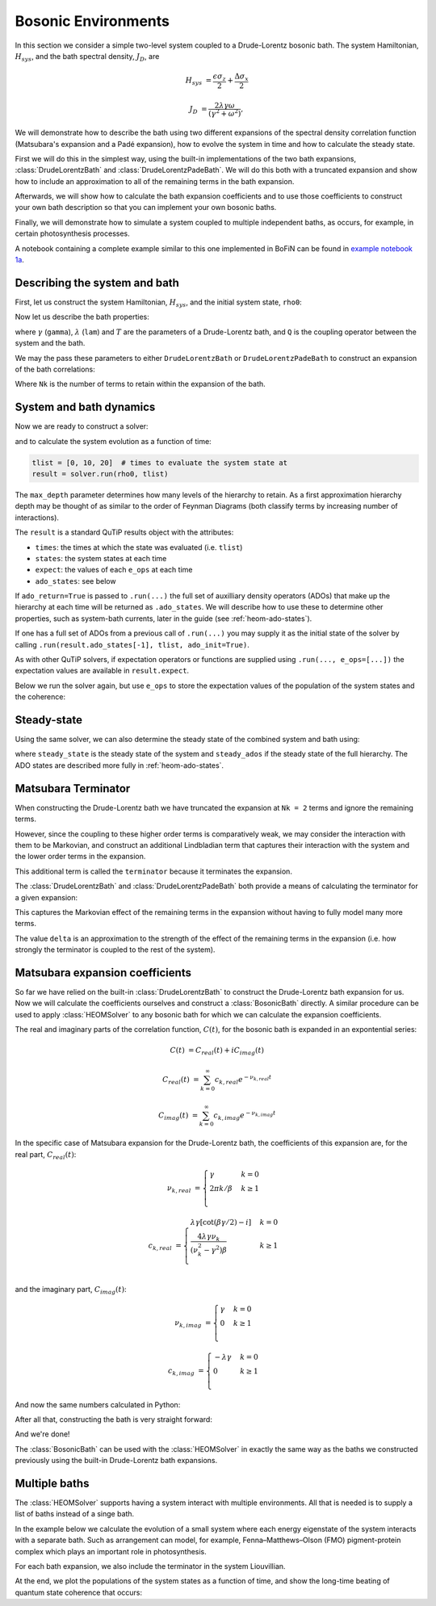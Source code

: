 ####################
Bosonic Environments
####################

In this section we consider a simple two-level system coupled to a
Drude-Lorentz bosonic bath. The system Hamiltonian, :math:`H_{sys}`, and the bath
spectral density, :math:`J_D`, are

.. math::

    H_{sys} &= \frac{\epsilon \sigma_z}{2} + \frac{\Delta \sigma_x}{2}

    J_D &= \frac{2\lambda \gamma \omega}{(\gamma^2 + \omega^2)},

We will demonstrate how to describe the bath using two different expansions
of the spectral density correlation function (Matsubara's expansion and
a Padé expansion), how to evolve the system in time and how to calculate
the steady state.

First we will do this in the simplest way, using the built-in implementations of
the two bath expansions, :class:`DrudeLorentzBath` and
:class:`DrudeLorentzPadeBath`. We will do this both with a truncated expansion
and show how to include an approximation to all of the remaining terms in
the bath expansion.

Afterwards, we will show how to calculate the bath expansion coefficients and to
use those coefficients to construct your own bath description so that you can
implement your own bosonic baths.

Finally, we will demonstrate how to simulate a system coupled to multiple
independent baths, as occurs, for example, in certain photosynthesis processes.

A notebook containing a complete example similar to this one implemented in
BoFiN can be found in
`example notebook 1a <https://github.com/tehruhn/bofin/blob/main/examples/example-1a-Spin-bath-model-basic.ipynb>`__.


Describing the system and bath
------------------------------

First, let us construct the system Hamiltonian, :math:`H_{sys}`, and the initial
system state, ``rho0``:

.. plot::
    :context: reset
    :nofigs:

    from qutip import basis, sigmax, sigmaz

    # The system Hamiltonian:
    eps = 0.5  # energy of the 2-level system
    Del = 1.0  # tunnelling term
    H_sys = 0.5 * eps * sigmaz() + 0.5 * Del * sigmax()

    # Initial state of the system:
    rho0 = basis(2,0) * basis(2,0).dag()

Now let us describe the bath properties:

.. plot::
    :context:
    :nofigs:

    # Bath properties:
    gamma = 0.5  # cut off frequency
    lam = 0.1  # coupling strength
    T = 0.5  # temperature

    # System-bath coupling operator:
    Q = sigmaz()

where :math:`\gamma` (``gamma``), :math:`\lambda` (``lam``) and :math:`T` are
the parameters of a Drude-Lorentz bath, and ``Q`` is the coupling operator
between the system and the bath.

We may the pass these parameters to either ``DrudeLorentzBath`` or
``DrudeLorentzPadeBath`` to construct an expansion of the bath correlations:

.. plot::
    :context:
    :nofigs:

    from qutip.nonmarkov.heom import DrudeLorentzBath
    from qutip.nonmarkov.heom import DrudeLorentzPadeBath

    # Number of expansion terms to retain:
    Nk = 2

    # Matsubara expansion:
    bath = DrudeLorentzBath(Q, lam, gamma, T, Nk)

    # Padé expansion:
    bath = DrudeLorentzPadeBath(Q, lam, gamma, T, Nk)

Where ``Nk`` is the number of terms to retain within the expansion of the
bath.


System and bath dynamics
------------------------

Now we are ready to construct a solver:

.. plot::
    :context:
    :nofigs:

    from qutip.nonmarkov.heom import HEOMSolver
    from qutip import Options

    max_depth = 5  # maximum hierarchy depth to retain
    options = Options(nsteps=15_000)

    solver = HEOMSolver(H_sys, bath, max_depth=max_depth, options=options)

and to calculate the system evolution as a function of time:

.. code-block:: python

    tlist = [0, 10, 20]  # times to evaluate the system state at
    result = solver.run(rho0, tlist)

The ``max_depth`` parameter determines how many levels of the hierarchy to
retain. As a first approximation hierarchy depth may be thought of as similar
to the order of Feynman Diagrams (both classify terms by increasing number
of interactions).

The ``result`` is a standard QuTiP results object with the attributes:

- ``times``: the times at which the state was evaluated (i.e. ``tlist``)
- ``states``: the system states at each time
- ``expect``: the values of each ``e_ops`` at each time
- ``ado_states``: see below

If ``ado_return=True`` is passed to ``.run(...)`` the full set of auxilliary
density operators (ADOs) that make up the hierarchy at each time will be
returned as ``.ado_states``. We will describe how to use these to determine
other properties, such as system-bath currents, later in the guide
(see :ref:`heom-ado-states`).

If one has a full set of ADOs from a previous call of ``.run(...)`` you may
supply it as the initial state of the solver by calling
``.run(result.ado_states[-1], tlist, ado_init=True)``.

As with other QuTiP solvers, if expectation operators or functions are supplied
using ``.run(..., e_ops=[...])`` the expectation values are available in
``result.expect``.

Below we run the solver again, but use ``e_ops`` to store the expectation
values of the population of the system states and the coherence:

.. plot::
    :context:

    # Define the operators that measure the populations of the two
    # system states:
    P11p = basis(2,0) * basis(2,0).dag()
    P22p = basis(2,1) * basis(2,1).dag()

    # Define the operator that measures the 0, 1 element of density matrix
    # (corresonding to coherence):
    P12p = basis(2,0) * basis(2,1).dag()

    # Run the solver:
    tlist = np.linspace(0, 20, 101)
    result = solver.run(rho0, tlist, e_ops={"11": P11p, "22": P22p, "12": P12p})

    # Plot the results:
    fig, axes = plt.subplots(1, 1, sharex=True, figsize=(8,8))
    axes.plot(result.times, result.expect["11"], 'b', linewidth=2, label="P11")
    axes.plot(result.times, result.expect["12"], 'r', linewidth=2, label="P12")
    axes.set_xlabel(r't', fontsize=28)
    axes.legend(loc=0, fontsize=12)


Steady-state
------------

Using the same solver, we can also determine the steady state of the
combined system and bath using:

.. plot::
    :context:
    :nofigs:

    steady_state, steady_ados = solver.steady_state()

where ``steady_state`` is the steady state of the system and ``steady_ados``
if the steady state of the full hierarchy. The ADO states are
described more fully in :ref:`heom-ado-states`.


Matsubara Terminator
--------------------

When constructing the Drude-Lorentz bath we have truncated the expansion at
``Nk = 2`` terms and ignore the remaining terms.

However, since the coupling to these higher order terms is comparatively weak,
we may consider the interaction with them to be Markovian, and construct an
additional Lindbladian term that captures their interaction with the system and
the lower order terms in the expansion.

This additional term is called the ``terminator`` because it terminates the
expansion.

The :class:`DrudeLorentzBath` and :class:`DrudeLorentzPadeBath` both provide
a means of calculating the terminator for a given expansion:

.. plot::
    :context:
    :nofigs:

    # Matsubara expansion:
    bath = DrudeLorentzBath(Q, lam, gamma, T, Nk)

    # Padé expansion:
    bath = DrudeLorentzPadeBath(Q, lam, gamma, T, Nk)

    # Add terminator to the system Liouvillian:
    delta, terminator = bath.terminator()
    HL = liouvillian(H_sys) + terminator

    # Construct solver:
    solver = HEOMSolver(HL, bath, max_depth=max_depth, options=options)

This captures the Markovian effect of the remaining terms in the expansion
without having to fully model many more terms.

The value ``delta`` is an approximation to the strength of the effect of
the remaining terms in the expansion (i.e. how strongly the terminator is
coupled to the rest of the system).


Matsubara expansion coefficients
--------------------------------

So far we have relied on the built-in :class:`DrudeLorentzBath` to construct
the Drude-Lorentz bath expansion for us. Now we will calculate the coefficients
ourselves and construct a :class:`BosonicBath` directly. A similar procedure
can be used to apply :class:`HEOMSolver` to any bosonic bath for which we
can calculate the expansion coefficients.

The real and imaginary parts of the correlation function, :math:`C(t)`, for the
bosonic bath is expanded in an expontential series:

.. math::

      C(t) &= C_{real}(t) + i C_{imag}(t)

      C_{real}(t) &= \sum_{k=0}^{\infty} c_{k,real} e^{- \nu_{k,real} t}

      C_{imag}(t) &= \sum_{k=0}^{\infty} c_{k,imag} e^{- \nu_{k,imag} t}

In the specific case of Matsubara expansion for the Drude-Lorentz bath, the
coefficients of this expansion are, for the real part, :math:`C_{real}(t)`:

.. math::

    \nu_{k,real} &= \begin{cases}
        \gamma                & k = 0\\
        {2 \pi k} / {\beta }  & k \geq 1\\
    \end{cases}

    c_{k,real} &= \begin{cases}
        \lambda \gamma [\cot(\beta \gamma / 2) - i]             & k = 0\\
        \frac{4 \lambda \gamma \nu_k }{ (\nu_k^2 - \gamma^2)\beta}    & k \geq 1\\
    \end{cases}

and the imaginary part, :math:`C_{imag}(t)`:

.. math::

    \nu_{k,imag} &= \begin{cases}
        \gamma                & k = 0\\
        0                     & k \geq 1\\
    \end{cases}

    c_{k,imag} &= \begin{cases}
        - \lambda \gamma      & k = 0\\
        0                     & k \geq 1\\
    \end{cases}

And now the same numbers calculated in Python:

.. plot::
    :context:
    :nofigs:

    # Convenience functions and parameters:

    def cot(x):
        return 1. / np.tan(x)

    beta = 1. / T

    # Number of expansion terms to calculate:
    Nk = 2

    # C_real expansion terms:
    ck_real = [lam * gamma / np.tan(gamma / (2 * T))]
    ck_real.extend([
        (8 * lam * gamma * T * np.pi * k * T /
            ((2 * np.pi * k * T)**2 - gamma**2))
        for k in range(1, Nk + 1)
    ])
    vk_real = [gamma]
    vk_real.extend([2 * np.pi * k * T for k in range(1, Nk + 1)])

    # C_imag expansion terms (this is the full expansion):
    ck_imag = [lam * gamma * (-1.0)]
    vk_imag = [gamma]

After all that, constructing the bath is very straight forward:

.. plot::
    :context:
    :nofigs:

    from qutip.nonmarkov.heom import BosonicBath

    bath = BosonicBath(Q, ck_real, vk_real, ck_imag, vk_imag)

And we're done!

The :class:`BosonicBath` can be used with the :class:`HEOMSolver` in exactly
the same way as the baths we constructed previously using the built-in
Drude-Lorentz bath expansions.


Multiple baths
--------------

The :class:`HEOMSolver` supports having a system interact with multiple
environments. All that is needed is to supply a list of baths instead
of a singe bath.

In the example below we calculate the evolution of a small system where
each energy eigenstate of the system interacts with a separate bath. Such
as arrangement can model, for example, Fenna–Matthews–Olson (FMO)
pigment-protein complex which plays an important role in photosynthesis.

For each bath expansion, we also include the terminator in the system
Liouvillian.

At the end, we plot the populations of the system states as a function of
time, and show the long-time beating of quantum state coherence that
occurs:

.. plot::
    :context: close-figs

    # The size of the system:
    N_sys = 3

    def proj(i, j):
        """ A helper function for creating an interaction operator. """
        return basis(N_sys, i) * basis(N_sys, j).dag()

    # Construct one bath for each system state:
    baths = []
    for i in range(N_sys):
        Q = proj(i, i)
        baths.append(DrudeLorentzBath(Q, lam, gamma, T, Nk))

    # Construct the system Liouvillian from the system Hamiltonian and
    # bath expansion terminators:
    H_sys = sum((i + 0.5) * eps * proj(i, i) for i in range(N_sys))
    H_sys += sum(
      (i + j + 0.5) * Del * proj(i, j)
      for i in range(N_sys) for j in range(N_sys)
      if i != j
    )
    HL = liouvillian(H_sys) + sum(bath.terminator()[1] for bath in baths)

    # Construct the solver (pass a list of baths):
    solver = HEOMSolver(HL, baths, max_depth=max_depth, options=options)

    # Run the solver:
    rho0 = basis(N_sys, 0) * basis(N_sys, 0).dag()
    tlist = np.linspace(0, 5, 200)
    e_ops = {
        f"P{i}": proj(i, i)
        for i in range(N_sys)
    }
    result = solver.run(rho0, tlist, e_ops=e_ops)

    # Plot populations:
    fig, axes = plt.subplots(1, 1, sharex=True, figsize=(8,8))
    for label, values in result.expect.items():
        axes.plot(result.times, values, label=label)
    axes.set_xlabel(r't', fontsize=28)
    axes.set_ylabel(r"Population", fontsize=28)
    axes.legend(loc=0, fontsize=12)


.. plot::
    :context: reset
    :include-source: false
    :nofigs:

    # reset the context at the end
